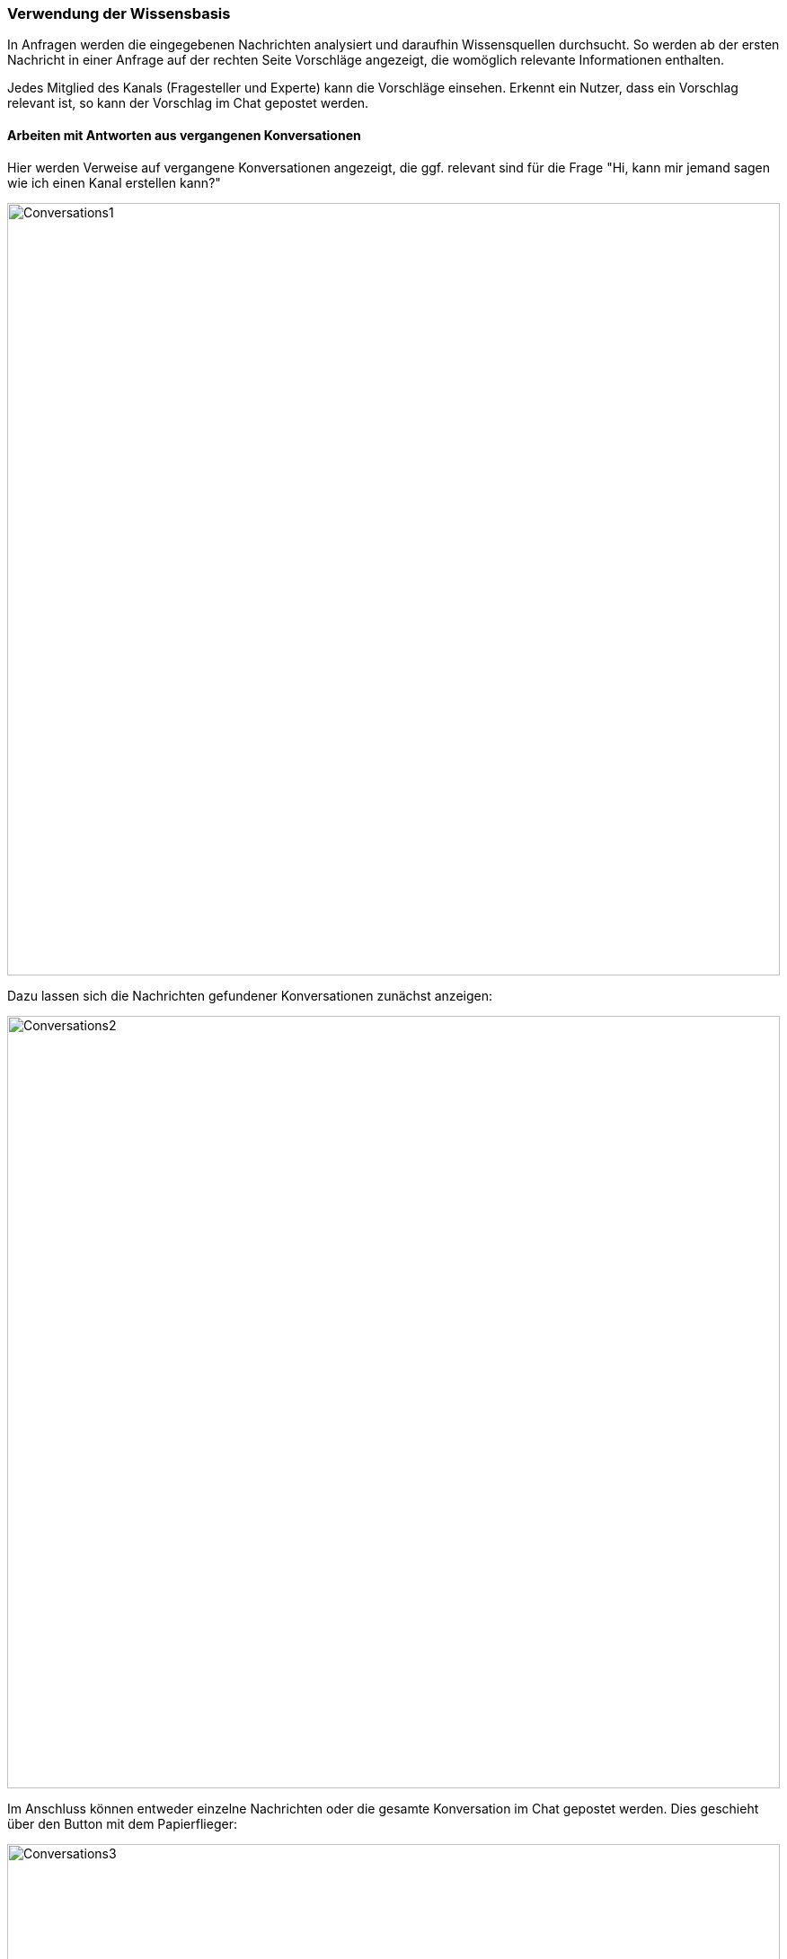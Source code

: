 === Verwendung der Wissensbasis

In Anfragen werden die eingegebenen Nachrichten analysiert und daraufhin
Wissensquellen durchsucht. So werden ab der ersten Nachricht in einer
Anfrage auf der rechten Seite Vorschläge angezeigt, die womöglich
relevante Informationen enthalten. 

Jedes Mitglied des Kanals (Fragesteller und Experte) kann die Vorschläge einsehen. Erkennt ein
Nutzer, dass ein Vorschlag relevant ist, so kann der Vorschlag im Chat
gepostet werden. 


==== Arbeiten mit Antworten aus vergangenen Konversationen

Hier werden Verweise auf vergangene Konversationen angezeigt, die ggf.
relevant sind für die Frage "Hi, kann mir jemand sagen wie ich einen
Kanal erstellen kann?"

====
image::69770293.jpg[Conversations1,860,role="text-center"]
====

Dazu lassen sich die Nachrichten gefundener Konversationen zunächst
anzeigen: 

====
image::69770486.png[Conversations2,860,role="text-center"]
====

Im Anschluss können entweder einzelne Nachrichten oder die gesamte
Konversation im Chat gepostet werden. Dies geschieht über den Button mit
dem Papierflieger: 

====
image::69770485.png[Conversations3,860,role="text-center"]
====

Ist die ursprüngliche Frage beantwortet worden, sollte die Konversation beendet werden
(siehe <<assistify-help-request.adoc#, Anfragen stellen und Hilfe beantworten>>):

Wenn deine Anfrage beantwortet wurde, beende bitte den Chat, damit die
künstliche Intelligenz lernen kann!


==== Arbeiten mit Ergebnissen aus dritten Systemen

Scrollt man auf der rechten Bildansicht weiter nach unten, so werden
Verweise auf Suchergebnisse der Search angezeigt, falls
Suchergebnisse vorhanden sind.

====
image::69770294.jpg[Search,860,role="text-center"]
====
